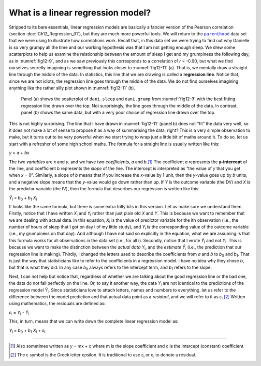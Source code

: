 .. sectionauthor:: `Danielle J. Navarro <https://djnavarro.net/>`_ and `David R. Foxcroft <https://www.davidfoxcroft.com/>`_

What is a linear regression model?
----------------------------------

Stripped to its bare essentials, linear regression models are basically a
fancier version of the Pearson correlation (section :doc:`Ch12_Regression_01`),
but they are much more powerful tools. We will return to the |parenthood|_ data
set that we were using to illustrate how correlations work. Recall that, in
this data set we were trying to find out why Danielle is so very grumpy all the
time and our working hypothesis was that I am not getting enough sleep. We drew
some scatterplots to help us examine the relationship between the amount of
sleep I get and my grumpiness the following day, as in :numref:`fig12-9`, and
as we saw previously this corresponds to a correlation of *r* = -0.90, but what
we find ourselves secretly imagining is something that looks closer to
:numref:`fig12-11` (a). That is, we mentally draw a straight line through the
middle of the data. In statistics, this line that we are drawing is called a
**regression line**. Notice that, since we are not idiots, the regression line
goes through the middle of the data. We do not find ourselves imagining anything
like the rather silly plot shown in :numref:`fig12-11` (b).

.. ----------------------------------------------------------------------------

.. figure:: ../_images/fig12-11.*
   :alt: Best and poor choice of regression line
   :name: fig12-11

   Panel (a) shows the scatterplot of ``dani.sleep`` and ``dani.grump`` from 
   :numref:`fig12-9` with the best fitting regression line drawn over the top. 
   Not surprisingly, the line goes through the middle of the data. In contrast, 
   panel (b) shows the same data, but with a very poor choice of  regression 
   line drawn over the top.

.. ----------------------------------------------------------------------------

This is not highly surprising. The line that I have drawn in :numref:`fig12-11`
(panel b) does not “fit” the data very well, so it does not make a lot of sense
to propose it as a way of summarising the data, right? This is a very simple
observation to make, but it turns out to be very powerful when we start trying
to wrap just a little bit of maths around it. To do so, let us start with a
refresher of some high school maths. The formula for a straight line is usually
written like this:

| *y* = *a* + *bx*

The two *variables* are *x* and *y*, and we have two *coefficients*, *a* and
*b*\.\ [#]_ The coefficient *a* represents the **y-intercept** of the line, and
coefficient *b* represents the *slope* of the line. The intercept is interpreted
as “the value of *y* that you get when *x* = 0”. Similarly, a slope of *b*
means that if you increase the *x*-value by 1 unit, then the *y*-value goes up
by *b* units, and a negative slope means that the *y*-value would go down
rather than up. If *Y* is the outcome variable (the DV) and *X* is the predictor
variable (the IV), then the formula that describes our regression is written
like this:

| *Ŷ*\ :sub:`i` = *b*\ :sub:`0` + *b*\ :sub:`1` *X*\ :sub:`i`

It looks like the same formula, but there is some extra frilly bits in this
version. Let us make sure we understand them. Firstly, notice that I have
written *X*\ :sub:`i` and *Y*\ :sub:`i` rather than just plain old *X* and
*Y*. This is because we want to remember that we are dealing with actual data.
In this equation, *X*\ :sub:`i` is the value of predictor variable for the
i\ th observation (i.e., the number of hours of sleep that I got on day i of
my little study), and *Y*\ :sub:`i` is the corresponding value of the outcome
variable (i.e., my grumpiness on that day). And although I have not said so
explicitly in the equation, what we are assuming is that this formula works
for all observations in the data set (i.e., for all i). Secondly, notice that
I wrote *Ŷ*\ :sub:`i` and not *Y*\ :sub:`i`. This is because we want to make
the distinction between the *actual data* *Y*\ :sub:`i`, and the *estimate*
*Ŷ*\ :sub:`i` (i.e., the prediction that our regression line is making).
Thirdly, I changed the letters used to describe the coefficients from *a* and
*b* to *b*\ :sub:`0` and *b*\ :sub:`1`. That is just the way that statisticians
like to refer to the coefficients in a regression model. I have no idea why
they chose *b*, but that is what they did. In any case *b*\ :sub:`0` always
refers to the intercept term, and *b*\ :sub:`1` refers to the slope.

Next, I can not help but notice that, regardless of whether we are talking
about the good regression line or the bad one, the data do not fall perfectly
on the line. Or, to say it another way, the data *Y*\ :sub:`i` are not
identical to the predictions of the regression model *Ŷ*\ :sub:`i`. Since
statisticians love to attach letters, names and numbers to everything, let us
refer to the difference between the model prediction and that actual data point
as a *residual*, and we will refer to it as ε\ :sub:`i`.\ [#]_ Written using
mathematics, the residuals are defined as:

| ε\ :sub:`i` = *Y*\ :sub:`i` - *Ŷ*\ :sub:`i`

This, in turn, means that we can write down the complete linear regression
model as:

| *Y*\ :sub:`i` = *b*\ :sub:`0` + *b*\ :sub:`1` *X*\ :sub:`i` + ε\ :sub:`i`

------

.. [#]
   Also sometimes written as *y* = mx + c where m is the slope coefficient and 
   c is the intercept (constant) coefficient.

.. [#]
   The ε symbol is the Greek letter epsilon. It is traditional to use
   ε\ :sub:`i` or e\ :sub:`i` to denote a residual.
   
.. ----------------------------------------------------------------------------

.. |parenthood|                        replace:: ``parenthood``
.. _parenthood:                        ../../_statics/data/parenthood.omv
